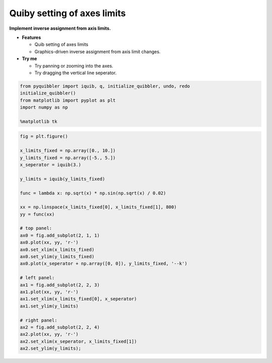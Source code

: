 Quiby setting of axes limits
----------------------------

**Implement inverse assignment from axis limits.**

-  **Features**

   -  Quib setting of axes limits
   -  Graphics-driven inverse assignment from axis limit changes.

-  **Try me**

   -  Try panning or zooming into the axes.
   -  Try dragging the vertical line seperator.

.. code:: python

    from pyquibbler import iquib, q, initialize_quibbler, undo, redo
    initialize_quibbler()
    from matplotlib import pyplot as plt
    import numpy as np
    
    %matplotlib tk

.. code:: python

    fig = plt.figure()
    
    x_limits_fixed = np.array([0., 10.])
    y_limits_fixed = np.array([-5., 5.])
    x_seperator = iquib(3.)
    
    y_limits = iquib(y_limits_fixed)
    
    func = lambda x: np.sqrt(x) * np.sin(np.sqrt(x) / 0.02)
    
    xx = np.linspace(x_limits_fixed[0], x_limits_fixed[1], 800)
    yy = func(xx)
    
    # top panel:
    ax0 = fig.add_subplot(2, 1, 1)
    ax0.plot(xx, yy, 'r-')
    ax0.set_xlim(x_limits_fixed)
    ax0.set_ylim(y_limits_fixed)
    ax0.plot(x_seperator + np.array([0, 0]), y_limits_fixed, '--k')
    
    # left panel:
    ax1 = fig.add_subplot(2, 2, 3)
    ax1.plot(xx, yy, 'r-')
    ax1.set_xlim(x_limits_fixed[0], x_seperator)
    ax1.set_ylim(y_limits)
    
    # right panel:
    ax2 = fig.add_subplot(2, 2, 4)
    ax2.plot(xx, yy, 'r-')
    ax2.set_xlim(x_seperator, x_limits_fixed[1])
    ax2.set_ylim(y_limits);
.. image:: ../images/demo_gif/quibdemo_quiby_axes.gif
